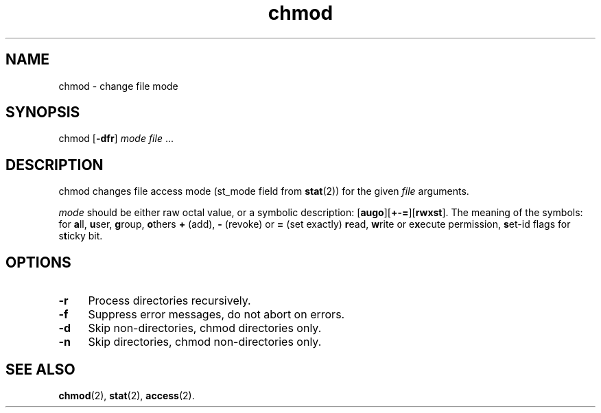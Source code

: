 .TH chmod 1
'''
.SH NAME
chmod \- change file mode
'''
.SH SYNOPSIS
chmod [\fB-dfr\fR] \fImode\fR \fIfile\fR ...
'''
.SH DESCRIPTION
chmod changes file access mode (st_mode field from \fBstat\fR(2)) for the
given \fIfile\fR arguments.
.P
\fImode\fR should be either raw octal value, or a symbolic description:
[\fBaugo\fR][\fB+-=\fR][\fBrwxst\fR]. The meaning of the symbols: for \fBa\fRll,
\fBu\fRser, \fBg\fRroup, \fBo\fRthers \fB+\fR (add), \fB-\fR (revoke) or \fB=\fR
(set exactly) \fBr\fRead, \fBw\fRrite or e\fBx\fRecute permission, \fBs\fRet-id
flags for s\fBt\fRicky bit.
'''
.SH OPTIONS
.IP "\fB-r\fR" 4
Process directories recursively.
.IP "\fB-f\fR" 4
Suppress error messages, do not abort on errors.
.IP "\fB-d\fR" 4
Skip non-directories, chmod directories only.
.IP "\fB-n\fR" 4
Skip directories, chmod non-directories only.
'''
.SH SEE ALSO
\fBchmod\fR(2), \fBstat\fR(2), \fBaccess\fR(2).
